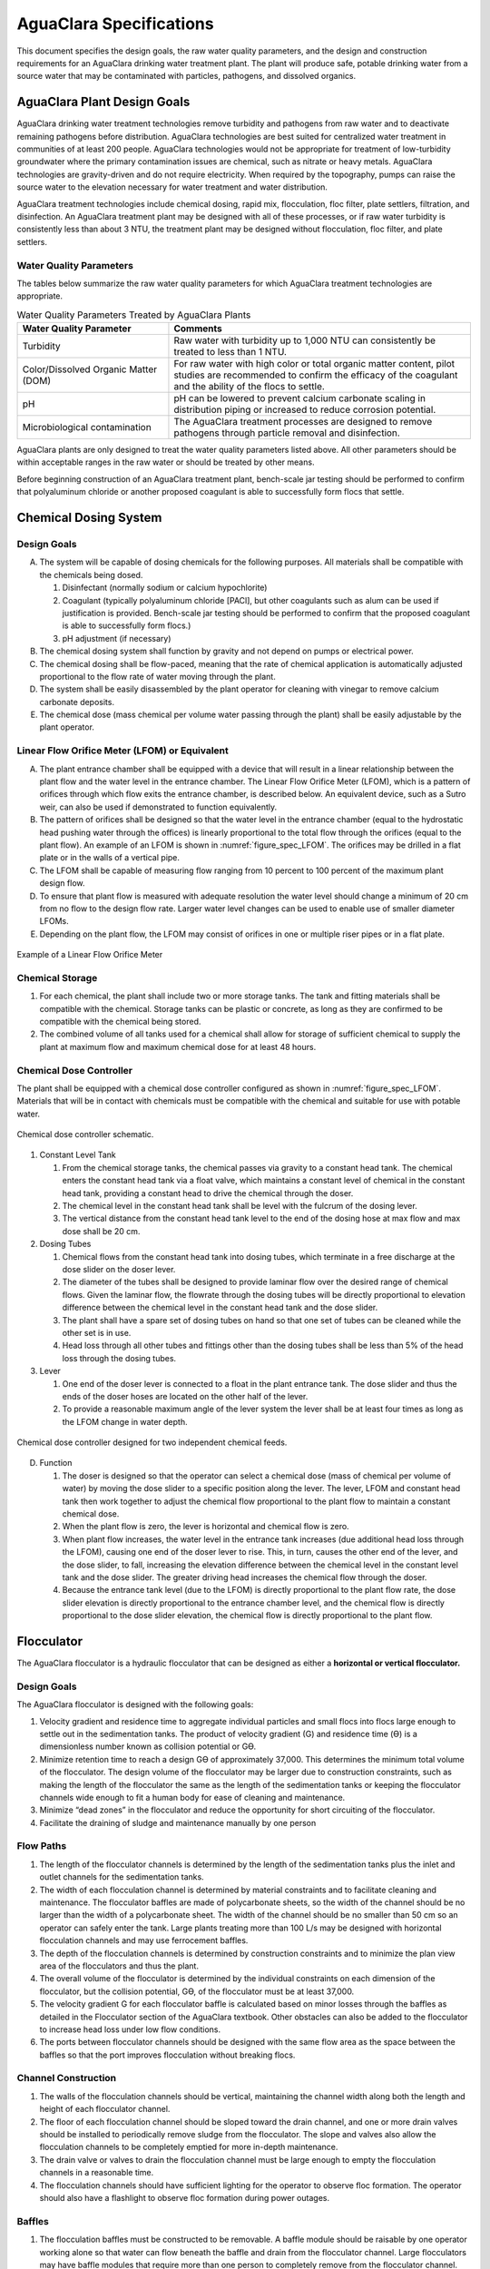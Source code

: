 .. raw:: html

    <embed>
       <link rel="canonical" href="https://aguaclara.github.io/Textbook/AIDE/AIDE.html" />
       <script src="https://hypothes.is/embed.js" async></script>
    </embed>

.. _title_AguaClara_Specifications:

************************
AguaClara Specifications
************************

This document specifies the design goals, the raw water quality parameters, and the design and construction requirements for an AguaClara drinking water treatment plant. The plant will produce safe, potable drinking water from a source water that may be contaminated with particles, pathogens, and dissolved organics.

AguaClara Plant Design Goals
============================

AguaClara drinking water treatment technologies remove turbidity and pathogens from raw water and to deactivate remaining pathogens before distribution. AguaClara technologies are best suited for centralized water treatment in communities of at least 200 people. AguaClara technologies would not be appropriate for treatment of low-turbidity groundwater where the primary contamination issues are chemical, such as nitrate or heavy metals. AguaClara technologies are gravity-driven and do not require electricity. When required by the topography, pumps can raise the source water to the elevation necessary for water treatment and water distribution.

AguaClara treatment technologies include chemical dosing, rapid mix, flocculation, floc filter, plate settlers, filtration, and disinfection. An AguaClara treatment plant may be designed with all of these processes, or if raw water turbidity is consistently less than about 3 NTU, the treatment plant may be designed without flocculation, floc filter, and plate settlers.


Water Quality Parameters
------------------------

The tables below summarize the raw water quality parameters for which AguaClara treatment technologies are appropriate.

.. _table_Water_Quality_Parameters:

.. csv-table:: Water Quality Parameters Treated by AguaClara Plants
   :header: "Water Quality Parameter", "Comments"
   :align: left

   Turbidity, "Raw water with turbidity up to 1,000 NTU can consistently be treated to less than 1 NTU."
   "Color/Dissolved Organic Matter (DOM)", "For raw water with high color or total organic matter content, pilot studies are recommended to confirm the efficacy of the coagulant and the ability of the flocs to settle."
   pH, "pH can be lowered to prevent calcium carbonate scaling in distribution piping or increased to reduce corrosion potential."
   Microbiological contamination, "The AguaClara treatment processes are designed to remove pathogens through particle removal and disinfection."

AguaClara plants are only designed to treat the water quality parameters listed above. All other parameters should be within acceptable ranges in the raw water or should be treated by other means.

Before beginning construction of an AguaClara treatment plant, bench-scale jar testing should be performed to confirm that polyaluminum chloride or another proposed coagulant is able to successfully form flocs that settle.


Chemical Dosing System
======================

Design Goals
------------

A. The system will be capable of dosing chemicals for the following purposes. All materials shall be compatible with the chemicals being dosed.

   1. Disinfectant (normally sodium or calcium hypochlorite)

   #. Coagulant (typically polyaluminum chloride [PACl], but other coagulants such as alum can be used if justification is provided. Bench-scale jar testing should be performed to confirm that the proposed coagulant is able to successfully form flocs.)

   #. pH adjustment (if necessary)

#. The chemical dosing system shall function by gravity and not depend on pumps or electrical power.

#. The chemical dosing shall be flow-paced, meaning that the rate of chemical application is automatically adjusted proportional to the flow rate of water moving through the plant.

#. The system shall be easily disassembled by the plant operator for cleaning with vinegar to remove calcium carbonate deposits.

#. The chemical dose (mass chemical per volume water passing through the plant) shall be easily adjustable by the plant operator.

Linear Flow Orifice Meter (LFOM) or Equivalent
----------------------------------------------

A. The plant entrance chamber shall be equipped with a device that will result in a linear relationship between the plant flow and the water level in the entrance chamber. The Linear Flow Orifice Meter (LFOM), which is a pattern of orifices through which flow exits the entrance chamber, is described below. An equivalent device, such as a Sutro weir, can also be used if demonstrated to function equivalently.

#. The pattern of orifices shall be designed so that the water level in the entrance chamber (equal to the hydrostatic head pushing water through the offices) is linearly proportional to the total flow through the orifices (equal to the plant flow). An example of an LFOM is shown in :numref:`figure_spec_LFOM`. The orifices may be drilled in a flat plate or in the walls of a vertical pipe.

#. The LFOM shall be capable of measuring flow ranging from 10 percent to 100 percent of the maximum plant design flow.

#. To ensure that plant flow is measured with adequate resolution the water level should change a minimum of 20 cm from no flow to the design flow rate. Larger water level changes can be used to enable use of smaller diameter LFOMs.

#. Depending on the plant flow, the LFOM may consist of orifices in one or multiple riser pipes or in a flat plate.

.. _figure_spec_LFOM:

.. figure:: ../Images/LFOM.png
    :width: 100px
    :align: center
    :alt: LFOM

    Example of a Linear Flow Orifice Meter


Chemical Storage
----------------

#. For each chemical, the plant shall include two or more storage tanks. The tank and fitting materials shall be compatible with the chemical. Storage tanks can be plastic or concrete, as long as they are confirmed to be compatible with the chemical being stored.

#. The combined volume of all tanks used for a chemical shall allow for storage of sufficient chemical to supply the plant at maximum flow and maximum chemical dose for at least 48 hours.

Chemical Dose Controller
------------------------

The plant shall be equipped with a chemical dose controller configured as shown in :numref:`figure_spec_LFOM`. Materials that will be in contact with chemicals must be compatible with the chemical and suitable for use with potable water.

.. _figure_spec_chemDoseController:

.. figure:: ../Images/CDC_derivation.png
    :width: 500px
    :align: center
    :alt: chemDoseController

    Chemical dose controller schematic.

#. Constant Level Tank

   #. From the chemical storage tanks, the chemical passes via gravity to a constant head tank. The chemical enters the constant head tank via a float valve, which maintains a constant level of chemical in the constant head tank, providing a constant head to drive the chemical through the doser.

   #. The chemical level in the constant head tank shall be level with the fulcrum of the dosing lever.

   #. The vertical distance from the constant head tank level to the end of the dosing hose at max flow and max dose shall be 20 cm.

#. Dosing Tubes

   #. Chemical flows from the constant head tank into dosing tubes, which terminate in a free discharge at the dose slider on the doser lever.

   #. The diameter of the tubes shall be designed to provide laminar flow over the desired range of chemical flows. Given the laminar flow, the flowrate through the dosing tubes will be directly proportional to elevation difference between the chemical level in the constant head tank and the dose slider.

   #. The plant shall have a spare set of dosing tubes on hand so that one set of tubes can be cleaned while the other set is in use.

   #. Head loss through all other tubes and fittings other than the dosing tubes shall be less than 5% of the head loss through the dosing tubes.

#. Lever

   #. One end of the doser lever is connected to a float in the plant entrance tank. The dose slider and thus the ends of the doser hoses are located on the other half of the lever.

   #. To provide a reasonable maximum angle of the lever system the lever shall be at least four times as long as the LFOM change in water depth.

.. _figure_spec_doser:

.. figure:: ../Images/doser.png
    :width: 500px
    :align: center
    :alt: Doser

    Chemical dose controller designed for two independent chemical feeds.


D. Function

   #. The doser is designed so that the operator can select a chemical dose (mass of chemical per volume of water) by moving the dose slider to a specific position along the lever. The lever, LFOM and constant head tank then work together to adjust the chemical flow proportional to the plant flow to maintain a constant chemical dose.

   #. When the plant flow is zero, the lever is horizontal and chemical flow is zero.

   #. When plant flow increases, the water level in the entrance tank increases (due additional head loss through the LFOM), causing one end of the doser lever to rise. This, in turn, causes the other end of the lever, and the dose slider, to fall, increasing the elevation difference between the chemical level in the constant level tank and the dose slider. The greater driving head increases the chemical flow through the doser.

   #. Because the entrance tank level (due to the LFOM) is directly proportional to the plant flow rate, the dose slider elevation is directly proportional to the entrance chamber level, and the chemical flow is directly proportional to the dose slider elevation, the chemical flow is directly proportional to the plant flow.

Flocculator
===========

The AguaClara flocculator is a hydraulic flocculator that can be designed as either a **horizontal or vertical flocculator.**

Design Goals
------------

The AguaClara flocculator is designed with the following goals:

#. Velocity gradient and residence time to aggregate individual particles and small flocs into flocs large enough to settle out in the sedimentation tanks. The product of velocity gradient (G) and residence time (ϴ) is a dimensionless number known as collision potential or Gϴ.
#. Minimize retention time to reach a design Gϴ of approximately 37,000. This determines the minimum total volume of the flocculator. The design volume of the flocculator may be larger due to construction constraints, such as making the length of the flocculator the same as the length of the sedimentation tanks or keeping the flocculator channels wide enough to fit a human body for ease of cleaning and maintenance. 

#. Minimize “dead zones” in the flocculator and reduce the opportunity for short circuiting of the flocculator.

#. Facilitate the draining of sludge and maintenance manually by one person

Flow Paths
----------

#. The length of the flocculator channels is determined by the length of the sedimentation tanks plus the inlet and outlet channels for the sedimentation tanks.

#. The width of each flocculation channel is determined by material constraints and to facilitate cleaning and maintenance. The flocculator baffles are made of polycarbonate sheets, so the width of the channel should be no larger than the width of a polycarbonate sheet. The width of the channel should be no smaller than 50 cm so an operator can safely enter the tank. Large plants treating more than 100 L/s may be designed with horizontal flocculation channels and may use ferrocement baffles.

#. The depth of the flocculation channels is determined by construction constraints and to minimize the plan view area of the flocculators and thus the plant.

#. The overall volume of the flocculator is determined by the individual constraints on each dimension of the flocculator, but the collision potential, Gϴ, of the flocculator must be at least 37,000.

#. The velocity gradient G for each flocculator baffle is calculated based on minor losses through the baffles as detailed in the Flocculator section of the AguaClara textbook. Other obstacles can also be added to the flocculator to increase head loss under low flow conditions.

#. The ports between flocculator channels should be designed with the same flow area as the space between the baffles so that the port improves flocculation without breaking flocs.

Channel Construction
--------------------

#. The walls of the flocculation channels should be vertical, maintaining the channel width along both the length and height of each flocculator channel.

#. The floor of each flocculation channel should be sloped toward the drain channel, and one or more drain valves should be installed to periodically remove sludge from the flocculator. The slope and valves also allow the flocculation channels to be completely emptied for more in-depth maintenance.

#. The drain valve or valves to drain the flocculation channel must be large enough to empty the flocculation channels in a reasonable time.

#. The flocculation channels should have sufficient lighting for the operator to observe floc formation. The operator should also have a flashlight to observe floc formation during power outages.

Baffles
-------

#. The flocculation baffles must be constructed to be removable. A baffle module should be raisable by one operator working alone so that water can flow beneath the baffle and drain from the flocculator channel. Large flocculators may have baffle modules that require more than one person to completely remove from the flocculator channel.

#. The flocculation baffles should be constructed from polycarbonate sheets, and the frame for holding together baffle modules should be made from PVC. Other materials may be used if justification is provided, including the use of ferrocement baffles for horizontal flocculators in large plants.

#. Baffle modules may also include other PVC obstacles to increase flocculation efficiency and reduce the volume and residence time of the flocculator.

Clarifier
=========

Design Goals
------------

The Clarifier is high-rate and vertical flow designed with the following goals:

#. To produce a stable floc filter (suspended layer of flocs) that acts like a primary filter that reduces the settled water turbidity.

#. To provide evenly distributed low-velocity flow through the plate settlers.

#. To prevent accumulation of sludge that would tend to become anaerobic and release both dissolved organics (taste and odor issues) and methane bubbles that would carry flocs to the top of the clarifier.

#. To remove the solids without requiring power or moving mechanical parts.

#. To provide a mechanism for the operator to dump poorly flocculated water before it enters the clarifier. This is important to reduce the recovery time when there is a flocculation failure.

#. To ensure easy operation and maintenance.

#. To be able to take any clarifier bay offline for maintenance while the other clarifier bays continue to operate.

Influent Channel
----------------

Flocculated water enters a pipe in the bottom of  the influent channel. Water flows down the pipe, through a 90-degree bend, into the influent manifold.

Influent Manifold
-----------------

Water exits the influent manifold through a series of orifices and diffusers in the bottom of the pipe. The end of the influent manifold is capped.

Diffusers
---------

The orifices and diffusers point down to the bottom of the clarifier bay and extend along the length of the pipe at regular intervals to ensure that water is evenly distributed within the bay. Diffusers are designed **to introduce 1 cm of head loss to uniformly increase the head loss through all flow paths in the sedimentation tank.**

Diffusers are shaped so that one end is a circular pipe that fits into the influent manifold orifice, and the other end is deformed to the shape of a thin rectangle. This deformation is done to create a line jet entering the jet reverser in the bottom of the clarifier bay.

Jet Reverser
------------

The jet reverser consists of a longitudinally-cut half-pipe that is laid in the bottom of the bay. It functions as a way to keep flocs suspended in the sedimentation tank by ensuring that any sludge that settles will be propelled back up by the force of the diffuser jet.

The diffusers are offset from the jet reverser centerline. This is intentionally done to promote the resuspension of flocs, which form a floc filter for primary filtration.


Floc Filter (Floc Blanket)
--------------------------

Floc filters significantly improve the performance of a clarifier and reduce settled water.

#. The line jet from the diffusers enters the jet reverser to force flow up through the clarifier bay. The vertical upward jet momentum is used to resuspend flocs that have settled to the bottom of the clarifier bay. The resuspended flocs form a fluidized bed which is called a floc filter. The bed is fluidized because flocs are kept in suspension by the upflowing water.

#. Clarifiers use an upflow velocity of 1 mm/s in the floc filter.

#. For a floc filter to form, a clarifier requires that:

   #. All flocs are returned to the bottom of the clarifier bay.

   #. All settled flocs are resuspended by incoming water.

Sloped Bottom Geometry
----------------------

The clarifier bottom geometry prevents sludge accumulation while also ensuring good flow distribution. The slope on either side of the diffusers is at a 50 degree angle above horizontal. The bottom geometry allows for smooth flow expansion to the entire plan view area of the bay, and ensures that all flocs that settle are transported to the jet reverser. The diffusers do not touch the bottom of the tank so that flocs on both sides of the diffuser can fall into the jet reverser for resuspension. Thus, there is no accumulation of settled flocs in the main clarifier bays.

Floc Hopper
-----------

The floc hopper provides an opportunity for floc consolidation. The floc weir controls the depth of the floc filter because as the floc filter grows, it will eventually reach the top of the floc weir. Because flocs are more dense than water, the flocs “spill” over the edge of the floc weir which allows the floc filter to stay a constant height while sludge accumulates and consolidates in the floc hopper.

There is a manual valve at the drain of the floc hopper. Operators can open the floc hopper drain valve whenever they want to easily drain the sludge. The floc hopper allows for a self-cleaning clarifier. Operators only have to clean the clarifier once every three to six months because there is no stagnant accumulation of anoxic sludge.

Plate Settlers
--------------

After flowing through the floc filter, flocs reach the plate settlers. Plate settlers are sloped surfaces that provide additional settling area for flocs, thereby increasing the effective settling area of the clarifier without increasing the plan view area. AguaClara plate settlers are sloped at 60 degrees. The spacing between plates is 2.5 cm.

The plate settlers are made from clear polycarbonate sheets. The sheets are assembled in modules. The modules are light enough to be removed from the clarifier by hand. The plate settler modules are supported by ledges along the clarifier bay walls and by a PVC pipe frame.  


.. _table_Plate_Settler:

.. csv-table:: Plate Settler Design Parameters
   :header: Parameter, Determined by:, Determines , Value
   :align: left

   Upflow velocity, Floc blanket,Plan view area of tank,1 mm/s
   Capture velocity, Target turbidity, Particle size distribution, 0.12 mm/s
   Plate angle, Self-cleaning requirement, Plate settler length, 60 deg
   Plate spacing, Clogging and floc rollup constraints, Plate settler length, 2.5 cm
   Plate settler length, "Upflow velocity, Capture velocity, Plate angle, Plate spacing ", Tank depth, Calculated for each plant

Submerged Effluent Manifold
---------------------------

The submerged effluent manifold, sometimes called a launder, collects settled water from the clarifier. It is a horizontal pipe that extends along the length of the tank and is located above the plate settlers but below the surface of the water. The submerged pipe has orifices drilled into its top; water enters the pipe through the orifices and the pipe leads out of the clarifier bay.

Exit Weir
---------

The submerged effluent manifold transports water from the clarifier bay to a channel that runs perpendicular to the clarifier bays. The channel collects water from all of the clarifier bays. Water leaves this channel by flowing over the exit weir. The elevation of the exit weir controls the water levels in the clarifier and in the flocculator.

Effluent Channel
----------------

After the water flows over the exit weir, it is collected in the effluent channel. The effluent channel has pipes embedded in the bottom of it which lead the clarified water to the filter inlet channel.

Stacked Rapid Sand Filter
=========================

Description
-----------

Stacked Rapid Sand, StaRS, filters were invented in 2010 by the AguaClara Cornell program in response to the need for a new technology that would both eliminate the need for backwash pumps and not require the construction of 6 filters for small towns. As shown in the figure below, StaRS filters use six 20 cm deep layers of sand with the layers stacked vertically. The six layers give a total active sand depth of 1.2 m.

Operation
---------

#. The filter operates with the same design flow rate for both backwash and filtration modes and uses settled water for backwash. This eliminates the startup problem for rapid sand filters that do not have an initial source of backwash water.

#. Filtration Mode:

#. Backwash Mode:

Design Goals
------------

#. Stacked Rapid Sand (StaRS) filters were developed to eliminate the need for backwash pumps and minimize the plan area required.

#. The filters should be designed so that the process of emptying the sand from the filter, removing the modules, cleaning the modules, replacing the modules, and replacing the sand is as easy as possible.

#. During backwash, all outlets and all inlets besides the bottom most inlet must be hydraulically isolated so all flow enters through the bottom inlet and flows out through the backwash siphon pipe.

#. The plant shall have a minimum of two StaRS filters so that one of the StaRS filters can be in operation while the other is offline for maintenance or repairs.

Configurations
--------------

#. Open StaRS (OStaRS) - used for flow rates greater than about 20 L/s. Minimum plan view area of **85 cm x 85 cm (minimum size that can be constructed with a human working inside the filter)**

#. Enclosed StaRS (EStaRS) filters - used for lower flow rates

#. Can be located on the same slab as the clarifier and flocculator because the EStaRS is operated under vacuum to achieve the necessary head for backwash
#. Assembled using PVC pipe as the body of the filter
#. Inner plumbing accessed through openings in the top and bottom of the main filter body

Figures go here
Enclosed Stacked Rapid Sand Filters (EStaRS) (Left)

Open Stacked Rapid Sand Filters (OStaRS) (Right)

Sand Specification
------------------

StaRS filters use (6) six 20 cm deep layers of sand (no dual-media required) with the layers stacked vertically. The six layers give a total sand depth of 1.2 m. The grain size is 0.45 to 0.55 mm.

Filter Modules
--------------

Each layer of sand sits in between an inlet and outlet filter module. Each module consists of a large diameter trunk inlet/outlet pipe, which branches off into rows of smaller branch pipes. The branch pipes are supported along the filter walls by receptor pipes.

#. Inlet Filter Module

   #. Small holes (orifices) are drilled into the inlet branches. The orifice diameter is selected based on constructability and not being too small to risk clogging (between 4 and 10 mm).

   #. During filtration mode, water flows into the inlet filter modules through the inlet trunk and into the branches. Water flows out of the branches through small holes and into the sand layer.

   #. During the transition from the backwash to filtration modes, water flows back into the inlet pipes. The “wings,” PVC pipes cut longitudinally are affixed to the inlet branches to prevent sand from flowing into the inlet pipe. Wings are only included on the inlet filter modules.

#. Outlet Filter Module

   #. The slots in the outlet branches should be designed so they are small enough to prevent sand from passing through. The filter modules shall be adequately supported to limit deflection of any of the module pipes to 2 millimeters or less to prevent significant opening or closing of the slots.

   #. During filtration mode, water flows from the filter media into the slots and then through the branches and into the trunk pipes.

   #. During backwash mode, the outlet trunks are closed or isolated and water does not flow through the outlet modules.

Backwash Siphon
---------------

The siphon should be designed **so that it is triggered when the filters are ready to be backwashed.**

Backwash Flow Control Weirs
---------------------------

#. The backwash flow control weirs ensure there is adequate flow to backwash one filter at all times

#. Removing the flow control weir in front of the desired backwash filter will create the desired backwash flow rate for the filter, while evenly distributing the remaining flow rate to the other filters

Sand Dump
---------

#. A sand dump pipe shall be installed in the filter box to allow for the filter media to be removed when the filter is in backwash mode and the sand bed is fluidized.

#. The sand dump pipe must be designed so that if the flow of the sand slurry is stopped, that the sand doesn’t collect at one location in the pipe and cause a clog.

Backwash Recycle
----------------
